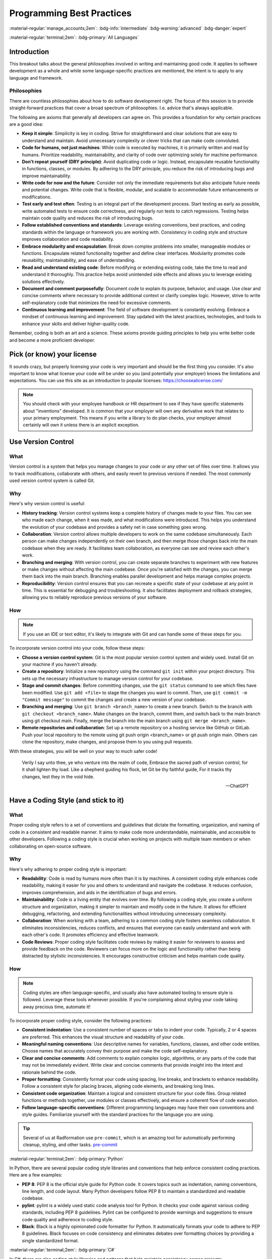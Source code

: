==========================
Programming Best Practices
==========================

:material-regular:`manage_accounts;2em`: :bdg-info:`intermediate` :bdg-warning:`advanced` :bdg-danger:`expert`

:material-regular:`terminal;2em`: :bdg-primary:`All Languages`

Introduction
------------

This breakout talks about the general philosophies involved in writing and maintaining
good code. It applies to software development as a whole and while some language-specific
practices are mentioned, the intent is to apply to any language and framework.

Philosophies
""""""""""""

There are countless philosophies about how to do software development right.
The focus of this session is to provide straight-forward practices that
cover a broad spectrum of philosophies. I.e. advice that's always applicable.

The following are axioms that generally all developers can agree on. This
provides a foundation for why certain practices are a good idea:

* **Keep it simple**: Simplicity is key in coding. Strive for straightforward and clear solutions that are easy to understand and maintain. Avoid unnecessary complexity or clever tricks that can make code convoluted.

* **Code for humans, not just machines**: While code is executed by machines, it is primarily written and read by humans. Prioritize readability, maintainability, and clarity of code over optimizing solely for machine performance.

* **Don't repeat yourself (DRY principle)**: Avoid duplicating code or logic. Instead, encapsulate reusable functionality in functions, classes, or modules. By adhering to the DRY principle, you reduce the risk of introducing bugs and improve maintainability.

* **Write code for now and the future**: Consider not only the immediate requirements but also anticipate future needs and potential changes. Write code that is flexible, modular, and scalable to accommodate future enhancements or modifications.

* **Test early and test often**: Testing is an integral part of the development process. Start testing as early as possible, write automated tests to ensure code correctness, and regularly run tests to catch regressions. Testing helps maintain code quality and reduces the risk of introducing bugs.

* **Follow established conventions and standards**: Leverage existing conventions, best practices, and coding standards within the language or framework you are working with. Consistency in coding style and structure improves collaboration and code readability.

* **Embrace modularity and encapsulation**: Break down complex problems into smaller, manageable modules or functions. Encapsulate related functionality together and define clear interfaces. Modularity promotes code reusability, maintainability, and ease of understanding.

* **Read and understand existing code**: Before modifying or extending existing code, take the time to read and understand it thoroughly. This practice helps avoid unintended side effects and allows you to leverage existing solutions effectively.

* **Document and comment purposefully**: Document code to explain its purpose, behavior, and usage. Use clear and concise comments where necessary to provide additional context or clarify complex logic. However, strive to write self-explanatory code that minimizes the need for excessive comments.

* **Continuous learning and improvement**: The field of software development is constantly evolving. Embrace a mindset of continuous learning and improvement. Stay updated with the latest practices, technologies, and tools to enhance your skills and deliver higher-quality code.

Remember, coding is both an art and a science. These axioms provide guiding principles to help you write better code and become a more proficient developer.

Pick (or know) your license
---------------------------

It sounds crazy, but properly licensing your code is very important and should be the first thing you consider.
It's also important
to know what license your code will be under so you (and potentially your employer) knows
the limitations and expectations. You can use this site as an introduction
to popular licenses: https://choosealicense.com/

.. note::

  You should check with your employee handbook or HR department to see if they have
  specific statements about "inventions" developed. It is common that your employer
  will own any derivative work that relates to your primary employment. This
  means if you write a library to do plan checks, your employer almost certainly
  will own it unless there is an explicit exception.

Use Version Control
-------------------

What
""""

Version control is a system that helps you manage changes to your code or any other set of files over time. It allows you to track modifications, collaborate with others, and easily revert to previous versions if needed. The most commonly used version control system is called Git.

Why
"""

Here's why version control is useful:

* **History tracking**: Version control systems keep a complete history of changes made to your files. You can see who made each change, when it was made, and what modifications were introduced. This helps you understand the evolution of your codebase and provides a safety net in case something goes wrong.

* **Collaboration**: Version control allows multiple developers to work on the same codebase simultaneously. Each person can make changes independently on their own branch, and then merge those changes back into the main codebase when they are ready. It facilitates team collaboration, as everyone can see and review each other's work.

* **Branching and merging**: With version control, you can create separate branches to experiment with new features or make changes without affecting the main codebase. Once you're satisfied with the changes, you can merge them back into the main branch. Branching enables parallel development and helps manage complex projects.

* **Reproducibility**: Version control ensures that you can recreate a specific state of your codebase at any point in time. This is essential for debugging and troubleshooting. It also facilitates deployment and rollback strategies, allowing you to reliably reproduce previous versions of your software.

How
"""

.. note::

  If you use an IDE or text editor, it's likely to integrate with Git and can handle some of these steps for you.

To incorporate version control into your code, follow these steps:

* **Choose a version control system**: Git is the most popular version control system and widely used. Install Git on your machine if you haven't already.

* **Create a repository**: Initialize a new repository using the command ``git init`` within your project directory. This sets up the necessary infrastructure to manage version control for your codebase.

* **Stage and commit changes**: Before committing changes, use the ``git status`` command to see which files have been modified. Use ``git add <file>`` to stage the changes you want to commit. Then, use ``git commit -m "Commit message"`` to commit the changes and create a new version of your codebase.

* **Branching and merging**: Use ``git branch <branch_name>`` to create a new branch. Switch to the branch with ``git checkout <branch_name>``. Make changes on the branch, commit them, and switch back to the main branch using git checkout main. Finally, merge the branch into the main branch using ``git merge <branch_name>``.

* **Remote repositories and collaboration**:
  Set up a remote repository on a hosting service like GitHub or GitLab. Push your local repository to the remote using git push origin <branch_name> or git push origin main. Others can clone the repository, make changes, and propose them to you using pull requests.

With these strategies, you will be well on your way to much safer code!

  Verily I say unto thee, ye who venture into the realm of code,
  Embrace the sacred path of version control, for it shall lighten thy load.
  Like a shepherd guiding his flock, let Git be thy faithful guide,
  For it tracks thy changes, lest they in the void hide.

  --ChatGPT

Have a Coding Style (and stick to it)
-------------------------------------

What
""""

Proper coding style refers to a set of conventions and guidelines that dictate the formatting, organization, and naming of code in a consistent and readable manner. It aims to make code more understandable, maintainable, and accessible to other developers. Following a coding style is crucial when working on projects with multiple team members or when collaborating on open-source software.

Why
"""

Here's why adhering to proper coding style is important:

* **Readability**: Code is read by humans more often than it is by machines. A consistent coding style enhances code readability, making it easier for you and others to understand and navigate the codebase. It reduces confusion, improves comprehension, and aids in the identification of bugs and errors.

* **Maintainability**: Code is a living entity that evolves over time. By following a coding style, you create a uniform structure and organization, making it simpler to maintain and modify code in the future. It allows for efficient debugging, refactoring, and extending functionalities without introducing unnecessary complexity.

* **Collaboration**: When working with a team, adhering to a common coding style fosters seamless collaboration. It eliminates inconsistencies, reduces conflicts, and ensures that everyone can easily understand and work with each other's code. It promotes efficiency and effective teamwork.

* **Code Reviews**: Proper coding style facilitates code reviews by making it easier for reviewers to assess and provide feedback on the code. Reviewers can focus more on the logic and functionality rather than being distracted by stylistic inconsistencies. It encourages constructive criticism and helps maintain code quality.

How
"""

.. note::

  Coding styles are often language-specific, and usually also have automated tooling to ensure
  style is followed. Leverage these tools whenever possible. If you're complaining about styling
  your code taking away precious time, automate it!

To incorporate proper coding style, consider the following practices:

* **Consistent indentation**: Use a consistent number of spaces or tabs to indent your code. Typically, 2 or 4 spaces are preferred. This enhances the visual structure and readability of your code.

* **Meaningful naming conventions**: Use descriptive names for variables, functions, classes, and other code entities. Choose names that accurately convey their purpose and make the code self-explanatory.

* **Clear and concise comments**: Add comments to explain complex logic, algorithms, or any parts of the code that may not be immediately evident. Write clear and concise comments that provide insight into the intent and rationale behind the code.

* **Proper formatting**: Consistently format your code using spacing, line breaks, and brackets to enhance readability. Follow a consistent style for placing braces, aligning code elements, and breaking long lines.

* **Consistent code organization**: Maintain a logical and consistent structure for your code files. Group related functions or methods together, use modules or classes effectively, and ensure a coherent flow of code execution.

* **Follow language-specific conventions**: Different programming languages may have their own conventions and style guides. Familiarize yourself with the standard practices for the language you are using.

.. tip:: Several of us at Radformation use ``pre-commit``, which is an amazing tool for automatically performing cleanup, styling, and other tasks. `pre-commit <pre-commit.com>`__

:material-regular:`terminal;2em`: :bdg-primary:`Python`

In Python, there are several popular coding style libraries and conventions that help enforce consistent coding practices. Here are a few examples:

* **PEP 8**: PEP 8 is the official style guide for Python code. It covers topics such as indentation, naming conventions, line length, and code layout. Many Python developers follow PEP 8 to maintain a standardized and readable codebase.

* **pylint**: pylint is a widely used static code analysis tool for Python. It checks your code against various coding standards, including PEP 8 guidelines. Pylint can be configured to provide warnings and suggestions to ensure code quality and adherence to coding style.

* **Black**: Black is a highly opinionated code formatter for Python. It automatically formats your code to adhere to PEP 8 guidelines. Black focuses on code consistency and eliminates debates over formatting choices by providing a single standardized format.

:material-regular:`terminal;2em`: :bdg-primary:`C#`

In C#, there are also coding style libraries and patterns that help maintain consistency across projects:

* **Framework Design Guidelines**: The Framework Design Guidelines, published by Microsoft, provide recommendations for designing and coding .NET Framework libraries. It covers topics such as naming conventions, exception handling, and best practices. The guidelines ensure consistency when developing C# libraries.

* **StyleCop**: StyleCop is a static code analysis tool for C# that enforces a set of coding style rules. It checks your code against a predefined set of guidelines and generates warnings or errors for violations. StyleCop integrates with popular IDEs and build systems to provide real-time feedback.

* **Code Analysis**: Visual Studio and other C# IDEs offer built-in code analysis tools. These tools provide suggestions and warnings based on established coding style rules. Code analysis can be customized to fit your coding standards and can be integrated into the development workflow.

:material-regular:`terminal;2em`: :bdg-primary:`Matlab`

For MATLAB:

* **MATLAB Style Guidelines**: MATLAB has its own official style guidelines that provide recommendations for writing MATLAB code. It covers topics such as naming conventions, indentation, commenting, and best practices. Following these guidelines helps create code that is more readable and maintainable.

* **mlint**: mlint is a built-in code analyzer in MATLAB that checks for potential coding issues, such as unused variables, missing or mismatched parentheses, and other style violations. It helps identify potential bugs and enforces certain coding conventions.

* **MATLAB Code Analyzer**: MATLAB also provides a Code Analyzer tool that performs static code analysis. It offers suggestions and warnings for potential improvements and helps maintain consistent coding style. The Code Analyzer integrates with the MATLAB editor and can be customized to match your coding standards.

:material-regular:`terminal;2em`: :bdg-primary:`JavaScript`

For JavaScript:

* **JavaScript Standard Style**: JavaScript Standard Style is a popular coding style guide and linting tool for JavaScript code. It enforces a set of rules that promote consistent coding practices and best practices. It covers areas like indentation, spacing, naming conventions, and more.

* **ESLint**: ESLint is a highly configurable and widely used JavaScript linter. It allows you to define your own coding style rules or use predefined configurations. ESLint can catch common programming errors, enforce code style guidelines, and encourage better coding practices.

* **Prettier**: Prettier is a code formatter that supports JavaScript (and many other languages). It automatically formats your code based on predefined rules, ensuring consistent code style across the project. Prettier can be integrated with popular editors and build systems, allowing for automatic code formatting on save or during development.

Document your code
------------------

Good documentation is not just about adding a few comments here and there.
It should be clear, concise, and up to date.
It's an ongoing process that should be integrated into your development workflow from the beginning.
By documenting your code effectively, you contribute to its longevity, readability, and ease of maintenance.
Even if you're the only user of your code, it's still important to write documentation.
Coming back to code 6 months later (or even a week sometimes!) is dramatically easier
when there is documentation.

.. note::

  There is considerable disagreement in software development about how and how much you should
  document your code. Always err on the side of too much. Your future self will thank you.

.. important::

  The rule of thumb when writing comments or inline documentation is "Why?", not "What?"

What
""""

Documentation in code refers to the process of providing explanations, comments, and other supplementary information to make the code more understandable and maintainable. It serves as a valuable resource for developers, making it easier to comprehend the code's purpose, functionality, and usage.

Why
"""

Here's why you should document your code:

* **Clarity and Understanding**: Documentation helps you and other developers understand the codebase, its logic, and how different components interact with each other. It provides context, explanations, and examples that clarify the code's intent and functionality.

* **Maintenance and Debugging**: Well-documented code is easier to maintain and debug. By providing clear explanations, you make it simpler for yourself and others to troubleshoot issues, fix bugs, and make modifications in the future.

* **Collaboration and Knowledge Sharing**: Documentation facilitates collaboration among team members. It allows developers to share their insights, strategies, and knowledge with others, fostering effective teamwork. It also helps onboard new developers quickly and reduces the learning curve.

* **Reusability and Extensibility**: Documented code can be easily reused and extended. When you document your functions, classes, and APIs, it becomes easier for others to understand how to leverage and build upon your code. This promotes code reusability and encourages the development of robust and scalable systems.

How
"""

To effectively document your code, consider the following practices:

* **Comments**: Use comments to provide explanations for complex logic, algorithms, or any parts of the code that might be unclear. Describe the purpose, inputs, outputs, and any important considerations. Commenting is particularly helpful when the code is not self-explanatory.

* **Function and Class Documentation**: Document your functions and classes with clear and concise descriptions of their purpose, parameters, return values, and any exceptions or side effects. Consider using standard documentation formats like Javadoc for Java, Sphinx for Python, or JSDoc for JavaScript to generate API documentation automatically.

* **Readme Files**: Include a Readme file in your code repository that provides an overview of the project, installation instructions, usage examples, and any relevant information. This serves as a guide for developers who encounter your codebase for the first time.

* **Tutorials and Examples**: Provide tutorials, usage examples, or sample code to demonstrate how to use different parts of your codebase. This helps users understand the intended usage and encourages best practices.

* **Documentation Generation Tools**: Utilize documentation generation tools specific to your programming language, such as Doxygen, Sphinx, or JSDoc. These tools can extract code annotations and comments to generate formatted documentation in various output formats (HTML, PDF, etc.).

Examples
^^^^^^^^

.. tab-set-code::

  .. code-block:: python

    # Bad Comment
    # Iterate over the list and print each element
    for item in my_list:
        print(item)

    # Good Comment
    # Display the list contents for debugging purposes
    for item in my_list:
        print(item)

  .. code-block:: c#

    // Bad Comment
    // Loop through the array and calculate the sum
    foreach (int number in numbers)
    {
        sum += number;
    }

    // Good Comment
    // Accumulate the sum of the array elements for statistical analysis
    foreach (int number in numbers)
    {
        sum += number;
    }



In the bad comment, the comment merely repeats what the code is doing, which is already evident from the code itself. The comment adds no additional value and becomes redundant.

In contrast, the good comment explains why the code exists and provides context. It clarifies that the average value calculated will be used to determine the overall performance, offering insights into the purpose and significance of the code.

Naming (don't use i)
--------------------

What
""""

Naming is an essential aspect of writing clean and maintainable code. It involves giving meaningful and descriptive names to variables, functions, and classes that reflect their purpose and contents. Let's explore what good variable naming is, why it is important, and how you can effectively use it in your code.

Why
"""

* **Readability and Maintainability**: Clear and meaningful variable names enhance the readability of your code, making it easier for you and others to understand and maintain it. It eliminates the need for additional comments or excessive mental effort to decipher the purpose of variables.
* **Self-Documenting Code**: Well-named variables act as documentation within your code. They provide context and help in understanding the intent and behavior of the code without the need for additional explanations.
* **Collaboration**: When working in a team, good variable naming promotes effective collaboration. Other developers can quickly grasp the purpose and usage of variables, leading to better communication and smoother collaboration.

How
"""

* **Be descriptive**: Choose names that clearly describe the purpose or content of the variable. Use meaningful and specific terms that convey the intent.
* **Use proper casing**: Follow a consistent naming convention. In Python, it is common to use ``snake_case`` (e.g., ``my_variable``) while in C#, ``camelCase`` (e.g., ``myVariable``) is typically used.
* **Avoid abbreviations and acronyms**: Unless the abbreviation is widely recognized and commonly used, avoid excessive use of abbreviations or acronyms. Opt for descriptive names instead.
* **Keep it concise**: While being descriptive, aim for concise variable names. Strike a balance between clarity and verbosity to avoid unnecessarily long names that can hinder readability.
* **Use meaningful prefixes or suffixes**: If needed, use prefixes or suffixes to provide additional context or distinguish variables of similar types. For example, prefixing ``is_...`` for boolean variables or suffixing ``..._list`` for list variables.
* **Avoid misleading names**: Choose names that accurately reflect the purpose of the variable and avoid names that may lead to confusion or misinterpretation.
* **Update names when necessary**: If the purpose or scope of a variable changes, update its name accordingly to maintain clarity and accuracy.
* **Use Verbs for Functions**: Begin function names with verbs to indicate the action being performed. Use action words that accurately describe what the function does. This provides a clear indication of the purpose and behavior of the function.
* **Use Nouns for Classes**: Class names should be nouns or noun phrases that represent the entities or concepts being modeled. Class names should reflect the nature of the objects they represent, making it easier to understand their purpose and usage.

Examples
^^^^^^^^

Generic names
*************

.. tab-set-code::

  .. code-block:: python

    # Bad Practice
    a = 10
    b = 5
    c = a + b
    print(c)  # What do 'a', 'b', and 'c' represent?

    # Good Practice
    first_number = 10
    second_number = 5
    sum_of_numbers = first_number + second_number
    print(sum_of_numbers)  # Clearly indicates the purpose of the variables

  .. code-block:: c#

    // Bad Practice
    int a = 10;
    int b = 5;
    int c = a + b;
    Console.WriteLine(c);  // What do 'a', 'b', and 'c' represent?

    // Good Practice
    int firstNumber = 10;
    int secondNumber = 5;
    int sumOfNumbers = firstNumber + secondNumber;
    Console.WriteLine(sumOfNumbers);  // Clearly indicates the purpose of the variables


Single-letter variables
***********************

.. tab-set-code::

  .. code-block:: python

    # Bad Practice
    for i in range(5):
        print(i)  # What does 'i' represent?

    # Good Practice
    for number in range(5):
        print(number)  # 'number' is more descriptive and clarifies the purpose

  .. code-block:: c#

    // Bad Practice
    for (int i = 0; i < 5; i++)
    {
        Console.WriteLine(i);  // What does 'i' represent?
    }

    // Good Practice
    for (int number = 0; number < 5; number++)
    {
        Console.WriteLine(number);  // 'number' is more descriptive and clarifies the purpose
    }

Verb-based function names
*************************

.. tab-set-code::

  .. code-block:: python

    # Bad Examples
    def func1(a, b):
        # This function calculates the sum of two numbers
        return a + b


    def x(a, b):
        # This function adds two numbers
        return a + b


    # Good Examples
    def calculate_sum(a, b):
        # This function calculates the sum of two numbers
        return a + b


    def add_numbers(a, b):
        # This function adds two numbers
        return a + b

  .. code-block:: c#

    // Bad Examples
    public int F1(int x, int y)
    {
        // This method calculates the sum of two numbers
        return x + y;
    }

    public int A(int x, int y)
    {
        // This method adds two numbers
        return x + y;
    }

    // Good Examples
    public int CalculateSum(int x, int y)
    {
        // This method calculates the sum of two numbers
        return x + y;
    }

    public int AddNumbers(int x, int y)
    {
        // This method adds two numbers
        return x + y;
    }



Code Organization
-----------------

What
""""

Code organization and structure refer to the way code is arranged, grouped, and formatted within a software project. It involves dividing code into logical components and defining clear relationships between them.

Why
"""

* **Readability**: Well-organized code is easier to read and understand, both for the original author and for other developers who may need to work on the codebase. Clear code organization allows for quick navigation and comprehension of the code's structure and logic.
* **Maintainability**: A well-structured codebase is easier to maintain and update. Code organization facilitates the identification of specific modules, functions, or classes, enabling developers to locate and modify code efficiently.
* **Scalability**: Code that is organized and structured properly is more scalable. It can accommodate future changes and additions without introducing excessive complexity or risking unintended side effects.
* **Collaboration**: When multiple developers work on a project, a consistent code organization and structure promote collaboration. It enables team members to understand each other's code, collaborate effectively, and seamlessly integrate their work.

How
"""

* **Modularization**: Divide your code into modular components, such as functions, classes, or modules, based on their functionality and responsibilities. Each component should have a clear purpose and be self-contained.
* **Naming conventions**: Follow consistent naming conventions for variables, functions, classes, and other code elements. Use descriptive and meaningful names that accurately reflect their purpose and content.
* **File organization**: Organize your code files logically, grouping related files together. Use directories or packages to group files that belong to the same module or functionality.
* **Code formatting**: Maintain a consistent code style and formatting throughout the project. Use indentation, spacing, and line breaks consistently to improve readability and ensure that code is visually appealing.
* **Commenting and documentation**: Include comments and documentation to provide additional context, clarify complex logic, and explain the purpose and behavior of the code.
* **Separation of concerns**: Separate different concerns or functionalities, such as user interface, business logic, and data access, into distinct modules or classes. This promotes modularity, readability, and easier maintenance.
* **Dependency management**: Manage dependencies carefully, ensuring that components are appropriately decoupled and that dependencies are clearly defined and manageable.
* **Code reuse**: Identify common functionalities that can be abstracted into reusable functions or classes. Encapsulate them in separate modules to promote code reuse and reduce redundancy.


Testing
-------

  "Program testing can be used to show the presence of bugs, but never to show their absence!"

  -- Edsger Dijkstra

What
""""

There are generally 3 types of tests that should be written: unit tests, integration tests, and end-to-end tests.
They may not all apply all the time, but they should be evaluated all the time.

.. list-table:: Testing type comparison
  :header-rows: 1

  * -
    - Complexity
    - Cost [#]_
    - Abstraction Level
  * - Unit Testing
    - Low
    - Low
    - Low-Medium
  * - Integration Testing
    - Medium
    - Medium
    - Medium-High
  * - End-to-end Testing
    - High
    - High
    - High

.. [#] Cost refers to both execution cost (how long the test takes to run) and developer cost to write.

Unit Testing
^^^^^^^^^^^^

Unit testing is a testing methodology that focuses on testing individual units or components of a software system. A unit can be a function, a method, a class, or any other self-contained piece of code. The purpose of unit testing is to verify that each unit behaves as expected and produces the correct output for a given input. Unit tests are typically written by developers and executed in isolation, without dependencies on external systems or resources.

Integration Testing
^^^^^^^^^^^^^^^^^^^

Integration testing is a testing approach that focuses on testing the interactions between different components or modules of a software system. It aims to validate that the integrated components work together correctly and produce the expected results. Integration testing involves testing the interfaces, data flow, and communication between components. Unlike unit tests, integration tests involve multiple units working together and may require the use of stubs, mocks, or test doubles to simulate external dependencies.

End-to-end Testing
^^^^^^^^^^^^^^^^^^

End-to-end testing is a comprehensive testing approach that verifies the entire system's behavior and functionality from start to end. It tests the system as a whole, including all integrated components, external dependencies, and interactions with external systems or resources. End-to-end testing simulates real-world scenarios and user workflows to ensure that the system functions correctly and meets the desired requirements. It focuses on validating the system's behavior from the user's perspective and may involve automated or manual testing techniques.

Why
"""


Writing unit, integration, and end-to-end tests is essential for several reasons:

* **Ensuring Correctness**: Tests help verify that your code behaves as intended and produces the expected results. They catch bugs, errors, and unexpected behavior, ensuring the correctness of your software system.

* **Quality Assurance**: Tests serve as a quality assurance mechanism, helping to maintain and improve the overall quality of your code. They provide confidence that your code meets the desired requirements and specifications.

* **Early Detection of Issues**: By writing tests, you can catch issues early in the development process. Tests enable you to identify and fix problems at a smaller scope (unit tests) or when components are integrated (integration tests). This saves time, effort, and resources compared to discovering and fixing issues in a larger, integrated system.

* **Facilitating Refactoring and Maintenance**: Tests provide a safety net when making changes to your codebase. When you refactor or modify existing code, tests act as a guard, helping ensure that the desired behavior is maintained and that changes do not introduce unintended consequences. Tests make code maintenance and updates more manageable and less error-prone.

* **Encouraging Modularity and Separation of Concerns**: Tests promote modular and loosely coupled code by focusing on individual units (unit tests) and their integration (integration tests). This encourages good software engineering practices such as separation of concerns and modularity, leading to cleaner, more maintainable code.

* **Supporting Collaboration and Teamwork**: Tests serve as executable documentation, making it easier for other developers to understand and work with your codebase. They enhance collaboration by providing clear expectations and requirements for each component, allowing team members to work independently and confidently integrate their changes.

* **Regression Testing**: Tests help identify regressions, i.e., unintended changes in behavior, when modifications or new features are added. By re-running tests regularly, you can ensure that existing functionality remains intact, preventing regressions and maintaining the stability of your software.

* **Customer Confidence**: Well-tested code inspires confidence in customers and stakeholders. Demonstrating a comprehensive testing strategy assures them that your software has undergone rigorous testing and is less prone to bugs and unexpected behavior.

How
"""

Getting started with writing unit, integration, and end-to-end tests involves a few key steps:

* **Understand the Testing Concepts**:
Familiarize yourself with the concepts and principles of unit testing, integration testing, and end-to-end testing. Understand how they differ, their purposes, and when to apply each type of test.

* **Select a Testing Framework**:
Choose a testing framework or tool that is compatible with the programming language and framework you are using. Popular frameworks for unit testing in Python include pytest and unittest, while in C#, you can use frameworks like NUnit or MSTest. For integration and end-to-end testing, frameworks like Selenium, Cypress, or Appium can be used.

* **Identify Testable Units and Scenarios**:
Determine the units (functions, methods, classes, components) that need to be tested. Identify the scenarios or use cases that should be covered by your tests. Start with small, focused units or components for unit testing and gradually progress to integration and end-to-end scenarios.

* **Write Unit Tests**:
Begin by writing unit tests for individual units or components. Create test cases that cover different input variations, edge cases, and expected outputs. Use assertions to verify that the actual results match the expected results. Aim for comprehensive test coverage and prioritize critical and complex code paths.

* **Implement Integration Tests**:
Once you have unit tests in place, move on to integration testing. Write tests that verify the interactions and integration between different components or modules. Mock or stub external dependencies to isolate the units being tested. Focus on testing the integration points, data flow, and communication between components.

* **Develop End-to-End Tests**:
With unit and integration tests in place, proceed to end-to-end testing. Develop tests that validate the system's behavior from a user's perspective. Define test scenarios that cover critical user workflows and simulate real-world interactions. Automate the tests using appropriate frameworks and tools, or perform manual testing if necessary.

* **Automate and Integrate Tests**:
Automate the execution of tests to ensure they can be run consistently and efficiently. Integrate the tests into your continuous integration and delivery (CI/CD) pipeline to enable automated testing as part of your software development process. This helps catch issues early and maintain code quality.

* **Run and Refine Tests**:
Execute your tests regularly to catch regressions and ensure the codebase remains stable. Refine your tests as you uncover new edge cases or scenarios that need coverage. Update and maintain your test suite as the codebase evolves or new features are added.

* **Use Test Reporting and Analysis**:
Leverage the reporting and analysis capabilities of your chosen testing framework or tools. Review test results, identify failures or issues, and investigate their causes. Use the feedback from your tests to improve the quality of your codebase and address any deficiencies or bugs.

* **Learn from Resources and Examples**:
Utilize online resources, tutorials, documentation, and examples to learn more about testing techniques, best practices, and common patterns. Study code examples and explore open-source projects to understand how testing is implemented effectively in real-world scenarios.

Remember that writing tests is an iterative process. Start small, gradually increase test coverage, and continuously refine and expand your test suite. Embrace test-driven development (TDD) principles, where you write tests before implementing the actual code, as it helps drive better design and maintainable code.

Lastly, seek feedback from experienced developers or testing experts, participate in relevant communities or forums, and collaborate with your team members to improve your testing skills and knowledge.

Examples
^^^^^^^^

.. tab-set-code::

  .. code-block:: python

    import unittest


    def add_numbers(a, b):
        return a + b


    class TestMathFunctions(unittest.TestCase):
        def test_add_numbers(self):
            result = add_numbers(2, 3)
            self.assertEqual(result, 5)

        def test_add_numbers_with_negative(self):
            result = add_numbers(-4, 5)
            self.assertEqual(result, 1)

        def test_add_numbers_with_zero(self):
            result = add_numbers(10, 0)
            self.assertEqual(result, 10)


    if __name__ == "__main__":
        unittest.main()

  .. code-block:: c#

    using NUnit.Framework;

    public class MathFunctions
    {
        public int AddNumbers(int a, int b)
        {
            return a + b;
        }
    }

    [TestFixture]
    public class MathFunctionsTests
    {
        [Test]
        public void AddNumbers_ValidInput_ReturnsSum()
        {
            MathFunctions math = new MathFunctions();
            int result = math.AddNumbers(2, 3);
            Assert.AreEqual(5, result);
        }

        [Test]
        public void AddNumbers_NegativeNumbers_ReturnsSum()
        {
            MathFunctions math = new MathFunctions();
            int result = math.AddNumbers(-4, 5);
            Assert.AreEqual(1, result);
        }

        [Test]
        public void AddNumbers_ZeroInput_ReturnsOtherNumber()
        {
            MathFunctions math = new MathFunctions();
            int result = math.AddNumbers(10, 0);
            Assert.AreEqual(10, result);
        }
    }

Error-Handling
--------------

What
""""

Error handling is the process of identifying, anticipating, and managing errors or exceptions that can occur during the execution of a program. It involves implementing mechanisms to gracefully handle and recover from unexpected situations, preventing the program from crashing or producing incorrect results.

Why
"""

Why is Error Handling Important?

* **Robustness and Reliability**: Proper error handling ensures that your program can handle unexpected situations gracefully, preventing crashes or incorrect behavior. It improves the overall robustness and reliability of your software.

* **User Experience**: Effective error handling provides better user experience by presenting meaningful error messages or feedback when something goes wrong. Users appreciate clear and informative error messages that help them understand the issue and guide them towards resolving it.

* **Debugging and Troubleshooting**: Error handling aids in troubleshooting and debugging. By capturing and logging error details, you can investigate issues, identify the root causes, and fix them more effectively. Error messages and logs provide valuable insights into the execution flow and potential issues within your code.

* **Security**: Error handling plays a role in security by preventing information leakage. Properly handling errors ensures that sensitive information or system details are not exposed to potential attackers.

How
"""

Getting Started with Error Handling:

* **Identify Potential Errors**: Analyze your code to identify potential areas where errors or exceptions may occur. This could include input validation, file operations, network communication, database interactions, or external dependencies.

* **Understand Exception Handling Mechanisms**: Learn about the exception handling mechanisms provided by your programming language. For example, in Python, exceptions are caught using try-except blocks, while in C#, it is done using try-catch blocks.

* **Use Proper Exception Types**: Choose the appropriate exception types for different error scenarios. Most programming languages provide a hierarchy of exception classes that cover various types of errors. Selecting the right exception type helps in understanding and handling specific errors accurately.

* **Implement Error Handling Logic**: Add error handling logic in relevant parts of your code. Wrap the code that might throw exceptions within appropriate try-except (or try-catch) blocks. Handle exceptions by providing meaningful error messages, logging relevant information, and taking appropriate corrective actions.

* **Graceful Degradation**: Consider how your program can gracefully degrade when encountering errors. Determine fallback strategies, alternative paths, or recovery mechanisms to ensure that your program can continue functioning or provide alternative solutions when errors occur.

* **Logging and Reporting**: Implement a logging mechanism to capture relevant error details, including the error message, stack trace, timestamp, and any additional context. Use a logging library or framework to centralize and manage the logs effectively.

* **Test and Iterate**: Create test cases that cover various error scenarios and validate that your error handling mechanisms work as intended. Test both expected and unexpected error conditions to ensure that your code responds appropriately. Iterate on your error handling logic based on test results and feedback.

* **Consider Security and Privacy**: Take into account security and privacy concerns while handling errors. Avoid exposing sensitive information in error messages, sanitize user inputs, and handle potential security-related errors carefully.

* **Learn from Best Practices**: Study error handling best practices and patterns in your programming language and industry. Understand how to handle specific types of errors, such as network failures, file I/O errors, or database connection issues, in a consistent and effective manner.

* **Review and Refactor**: Regularly review your error handling code and refactor it to improve clarity, efficiency, and maintainability. Remove redundant or unnecessary error handling blocks and ensure consistency in your approach throughout the codebase.

Examples
^^^^^^^^

.. tab-set-code::

  .. code-block:: python

    # example 1
    try:
        # Code that may raise an exception
        result = 10 / 0
    except ZeroDivisionError:
        # Handling a specific exception
        print("Error: Division by zero occurred.")
    except Exception as e:
        # Handling any other exception
        print("An error occurred:", str(e))

    # example 2
    try:
        # Code that may raise an exception
        file = open("existing_file.txt", "r")
        # Perform some operations with the file
    except FileNotFoundError:
        print("Error: File not found.")
    except Exception as e:
        print("An error occurred:", str(e))
    finally:
        # Cleanup code that always executes
        file.close()

  .. code-block:: c#

    // Example 1
    try
    {
        // Code that may throw an exception
        int result = 10 / 0;
    }
    catch (DivideByZeroException)
    {
        // Handling a specific exception
        Console.WriteLine("Error: Division by zero occurred.");
    }
    catch (Exception e)
    {
        // Handling any other exception
        Console.WriteLine("An error occurred: " + e.Message);
    }

    // Example 2
    try
    {
        // Code that may throw an exception
        using (StreamReader sr = new StreamReader("existing_file.txt"))
        {
            // Perform some operations with the file
        }
    }
    catch (FileNotFoundException)
    {
        Console.WriteLine("Error: File not found.");
    }
    catch (Exception e)
    {
        Console.WriteLine("An error occurred: " + e.Message);
    }
    finally
    {
        // Cleanup code that always executes
        sr?.Dispose();
    }
